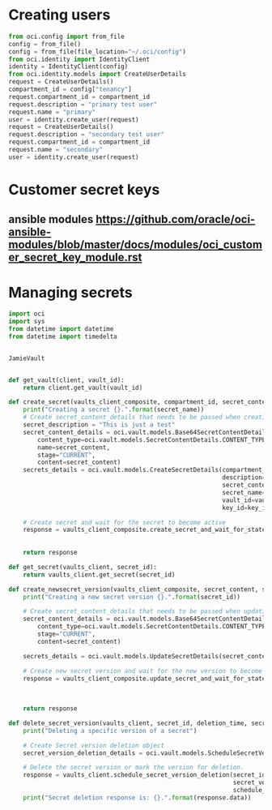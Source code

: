 * Creating users
#+begin_src python
from oci.config import from_file
config = from_file()
config = from_file(file_location="~/.oci/config")
from oci.identity import IdentityClient
identity = IdentityClient(config)
from oci.identity.models import CreateUserDetails
request = CreateUserDetails()
compartment_id = config["tenancy"]
request.compartment_id = compartment_id
request.description = "primary test user"
request.name = "primary"
user = identity.create_user(request)
request = CreateUserDetails()
request.description = "secondary test user"
request.compartment_id = compartment_id
request.name = "secondary"
user = identity.create_user(request)
#+end_src

* Customer secret keys
** ansible modules https://github.com/oracle/oci-ansible-modules/blob/master/docs/modules/oci_customer_secret_key_module.rst

* Managing secrets
# https://github.com/oracle/oci-python-sdk/blob/master/examples/secret_example.py

#+begin_src python
import oci
import sys
from datetime import datetime
from datetime import timedelta


JamieVault


def get_vault(client, vault_id):
    return client.get_vault(vault_id)

def create_secret(vaults_client_composite, compartment_id, secret_content, secret_name, valult_id, key_id):
    print("Creating a secret {}.".format(secret_name))
    # Create secret_content_details that needs to be passed when creating secret.
    secret_description = "This is just a test"
    secret_content_details = oci.vault.models.Base64SecretContentDetails(
        content_type=oci.vault.models.SecretContentDetails.CONTENT_TYPE_BASE64,
        name=secret_content,
        stage="CURRENT",
        content=secret_content)
    secrets_details = oci.vault.models.CreateSecretDetails(compartment_id=compartment_id,
                                                           description=secret_description,
                                                           secret_content=secret_content_details,
                                                           secret_name=secret_name,
                                                           vault_id=vault_id,
                                                           key_id=key_id)

    # Create secret and wait for the secret to become active
    response = vaults_client_composite.create_secret_and_wait_for_state(create_secret_details=secrets_details,
                                                                        wait_for_states=[
                                                                            oci.vault.models.Secret.LIFECYCLE_STATE_ACTIVE])
    return response

def get_secret(vaults_client, secret_id):
    return vaults_client.get_secret(secret_id)

def create_newsecret_version(vaults_client_composite, secret_content, secret_id):
    print("Creating a new secret version {}.".format(secret_id))

    # Create secret_content_details that needs to be passed when updating secret content.
    secret_content_details = oci.vault.models.Base64SecretContentDetails(
        content_type=oci.vault.models.SecretContentDetails.CONTENT_TYPE_BASE64,
        stage="CURRENT",
        content=secret_content)

    secrets_details = oci.vault.models.UpdateSecretDetails(secret_content=secret_content_details)

    # Create new secret version and wait for the new version to become active.
    response = vaults_client_composite.update_secret_and_wait_for_state(secret_id,
                                                                        secrets_details,
                                                                        wait_for_states=[
                                                                            oci.vault.models.Secret.LIFECYCLE_STATE_ACTIVE])
    return response

def delete_secret_version(vaults_client, secret_id, deletion_time, secret_version_number):
    print("Deleting a specific version of a secret")

    # Create Secret version deletion object
    secret_version_deletion_details = oci.vault.models.ScheduleSecretVersionDeletionDetails(time_of_deletion=deletion_time)

    # Delete the secret version or mark the version for deletion.
    response = vaults_client.schedule_secret_version_deletion(secret_id,
                                                              secret_version_number=secret_version_number,
                                                              schedule_secret_version_deletion_details=secret_version_deletion_details)
    print("Secret deletion response is: {}.".format(response.data))
#+end_src
